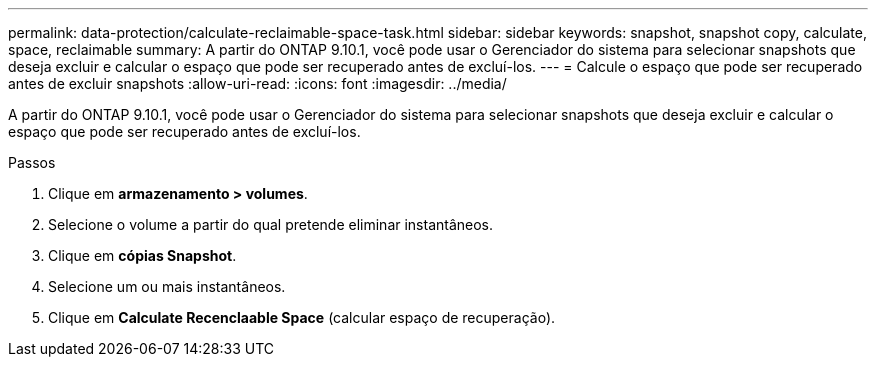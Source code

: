 ---
permalink: data-protection/calculate-reclaimable-space-task.html 
sidebar: sidebar 
keywords: snapshot, snapshot copy, calculate, space, reclaimable 
summary: A partir do ONTAP 9.10.1, você pode usar o Gerenciador do sistema para selecionar snapshots que deseja excluir e calcular o espaço que pode ser recuperado antes de excluí-los. 
---
= Calcule o espaço que pode ser recuperado antes de excluir snapshots
:allow-uri-read: 
:icons: font
:imagesdir: ../media/


[role="lead"]
A partir do ONTAP 9.10.1, você pode usar o Gerenciador do sistema para selecionar snapshots que deseja excluir e calcular o espaço que pode ser recuperado antes de excluí-los.

.Passos
. Clique em *armazenamento > volumes*.
. Selecione o volume a partir do qual pretende eliminar instantâneos.
. Clique em *cópias Snapshot*.
. Selecione um ou mais instantâneos.
. Clique em *Calculate Recenclaable Space* (calcular espaço de recuperação).

